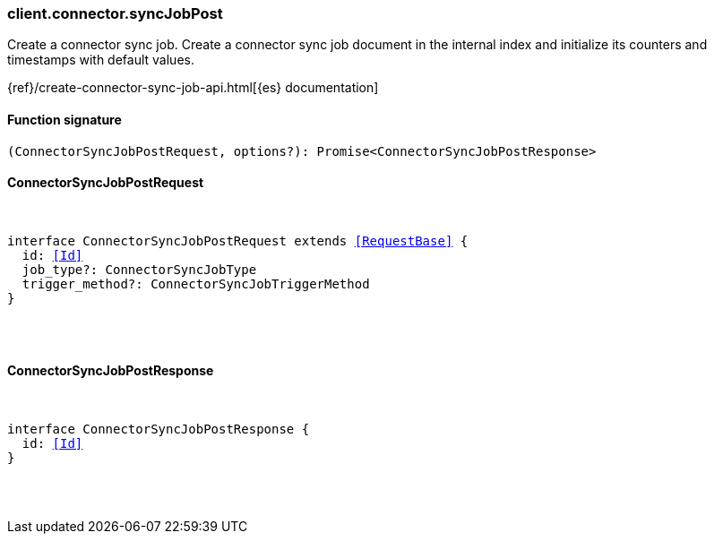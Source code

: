 [[reference-connector-sync_job_post]]

////////
===========================================================================================================================
||                                                                                                                       ||
||                                                                                                                       ||
||                                                                                                                       ||
||        ██████╗ ███████╗ █████╗ ██████╗ ███╗   ███╗███████╗                                                            ||
||        ██╔══██╗██╔════╝██╔══██╗██╔══██╗████╗ ████║██╔════╝                                                            ||
||        ██████╔╝█████╗  ███████║██║  ██║██╔████╔██║█████╗                                                              ||
||        ██╔══██╗██╔══╝  ██╔══██║██║  ██║██║╚██╔╝██║██╔══╝                                                              ||
||        ██║  ██║███████╗██║  ██║██████╔╝██║ ╚═╝ ██║███████╗                                                            ||
||        ╚═╝  ╚═╝╚══════╝╚═╝  ╚═╝╚═════╝ ╚═╝     ╚═╝╚══════╝                                                            ||
||                                                                                                                       ||
||                                                                                                                       ||
||    This file is autogenerated, DO NOT send pull requests that changes this file directly.                             ||
||    You should update the script that does the generation, which can be found in:                                      ||
||    https://github.com/elastic/elastic-client-generator-js                                                             ||
||                                                                                                                       ||
||    You can run the script with the following command:                                                                 ||
||       npm run elasticsearch -- --version <version>                                                                    ||
||                                                                                                                       ||
||                                                                                                                       ||
||                                                                                                                       ||
===========================================================================================================================
////////

[discrete]
[[client.connector.syncJobPost]]
=== client.connector.syncJobPost

Create a connector sync job. Create a connector sync job document in the internal index and initialize its counters and timestamps with default values.

{ref}/create-connector-sync-job-api.html[{es} documentation]

[discrete]
==== Function signature

[source,ts]
----
(ConnectorSyncJobPostRequest, options?): Promise<ConnectorSyncJobPostResponse>
----

[discrete]
==== ConnectorSyncJobPostRequest

[pass]
++++
<pre>
++++
interface ConnectorSyncJobPostRequest extends <<RequestBase>> {
  id: <<Id>>
  job_type?: ConnectorSyncJobType
  trigger_method?: ConnectorSyncJobTriggerMethod
}

[pass]
++++
</pre>
++++
[discrete]
==== ConnectorSyncJobPostResponse

[pass]
++++
<pre>
++++
interface ConnectorSyncJobPostResponse {
  id: <<Id>>
}

[pass]
++++
</pre>
++++
